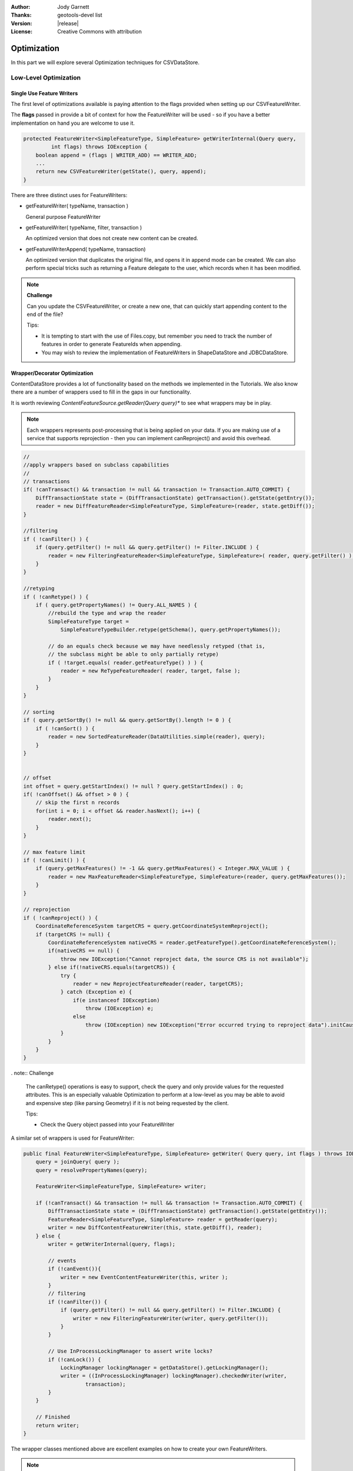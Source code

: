:Author: Jody Garnett
:Thanks: geotools-devel list
:Version: |release|
:License: Creative Commons with attribution

Optimization
------------

In this part we will explore several Optimization techniques for CSVDataStore.

Low-Level Optimization
^^^^^^^^^^^^^^^^^^^^^^

Single Use Feature Writers
''''''''''''''''''''''''''

The first level of optimizations available is paying attention to the flags
provided when setting up our CSVFeatureWriter.

The **flags** passed in provide a bit of context for how the FeatureWriter will be
used - so if you have a better implementation on hand you are welcome to use it.

.. code-block:: java

    protected FeatureWriter<SimpleFeatureType, SimpleFeature> getWriterInternal(Query query,
             int flags) throws IOException {
        boolean append = (flags | WRITER_ADD) == WRITER_ADD;
        ...
        return new CSVFeatureWriter(getState(), query, append);
    }

There are three distinct uses for FeatureWriters:

* getFeatureWriter( typeName, transaction )
  
  General purpose FeatureWriter

* getFeatureWriter( typeName, filter, transaction )
  
  An optimized version that does not create new content can be created.

* getFeatureWriterAppend( typeName, transaction)
  
  An optimized version that duplicates the original file, and opens it in append mode can be
  created. We can also perform special tricks such as returning a Feature delegate to the user,
  which records when it has been modified.

.. note:: **Challenge**

    Can you update the CSVFeatureWriter, or create a new one, that can quickly start
    appending content to the end of the file?
    
    Tips:
    
    * It is tempting to start with the use of Files.copy, but remember you need to track the number
      of features in order to generate FeatureIds when appending.
    
    * You may wish to review the implementation of FeatureWriters in ShapeDataStore and JDBCDataStore.

    ..      Files.copy(file.toPath(), temp.toPath(), StandardCopyOption.REPLACE_EXISTING );
            CsvReader count = null;
            try {
                count = ((CSVDataStore)state.getEntry().getDataStore()).read();
                count.getHeaders();
                while(count.readRecord()){
                    nextRow++;
                }
            }
            finally {
                count.close();
            }

Wrapper/Decorator Optimization
''''''''''''''''''''''''''''''

ContentDataStore provides a lot of functionality based on the methods we implemented in the
Tutorials. We also know there are a number of wrappers used to fill in the gaps in our
functionality.

It is worth reviewing *ContentFeatureSource.getReader(Query query)**  to see what wrappers may be
in play.

.. note:: 

   Each wrappers represents post-processing that is being applied on your data. If you are making
   use of a service that supports reprojection - then you can implement canReproject() and avoid
   this overhead.
   
.. code-block:: java

        //
        //apply wrappers based on subclass capabilities
        //
        // transactions
        if( !canTransact() && transaction != null && transaction != Transaction.AUTO_COMMIT) {
            DiffTransactionState state = (DiffTransactionState) getTransaction().getState(getEntry());
            reader = new DiffFeatureReader<SimpleFeatureType, SimpleFeature>(reader, state.getDiff());
        }
        
        //filtering
        if ( !canFilter() ) {
            if (query.getFilter() != null && query.getFilter() != Filter.INCLUDE ) {
                reader = new FilteringFeatureReader<SimpleFeatureType, SimpleFeature>( reader, query.getFilter() );
            }    
        }
        
        //retyping
        if ( !canRetype() ) {
            if ( query.getPropertyNames() != Query.ALL_NAMES ) {
                //rebuild the type and wrap the reader
                SimpleFeatureType target = 
                    SimpleFeatureTypeBuilder.retype(getSchema(), query.getPropertyNames());
                
                // do an equals check because we may have needlessly retyped (that is,
                // the subclass might be able to only partially retype)
                if ( !target.equals( reader.getFeatureType() ) ) {
                    reader = new ReTypeFeatureReader( reader, target, false );    
                }
            }
        }
        
        // sorting
        if ( query.getSortBy() != null && query.getSortBy().length != 0 ) {
            if ( !canSort() ) {
                reader = new SortedFeatureReader(DataUtilities.simple(reader), query);
            } 
        }

        
        // offset
        int offset = query.getStartIndex() != null ? query.getStartIndex() : 0;
        if( !canOffset() && offset > 0 ) {
            // skip the first n records
            for(int i = 0; i < offset && reader.hasNext(); i++) {
                reader.next();
            }
        }
        
        // max feature limit
        if ( !canLimit() ) {
            if (query.getMaxFeatures() != -1 && query.getMaxFeatures() < Integer.MAX_VALUE ) {
                reader = new MaxFeatureReader<SimpleFeatureType, SimpleFeature>(reader, query.getMaxFeatures());
            }    
        }
        
        // reprojection
        if ( !canReproject() ) {
            CoordinateReferenceSystem targetCRS = query.getCoordinateSystemReproject();
            if (targetCRS != null) {
                CoordinateReferenceSystem nativeCRS = reader.getFeatureType().getCoordinateReferenceSystem();
                if(nativeCRS == null) {
                    throw new IOException("Cannot reproject data, the source CRS is not available");
                } else if(!nativeCRS.equals(targetCRS)) {
                    try {
                        reader = new ReprojectFeatureReader(reader, targetCRS);
                    } catch (Exception e) {
                        if(e instanceof IOException)
                            throw (IOException) e;
                        else
                            throw (IOException) new IOException("Error occurred trying to reproject data").initCause(e);
                    }
                }
            }    
        }



. note:: Challenge

  The canRetype() operations is easy to support, check the query and only provide values for the
  requested attributes. This is an especially valuable Optimization to perform at a low-level as
  you may be able to avoid and expensive step (like parsing Geometry) if it is not being requested
  by the client.
  
  Tips:
  
  * Check the Query object passed into your FeatureWriter

A similar set of wrappers is used for FeatureWriter:

.. code-block:: java

    public final FeatureWriter<SimpleFeatureType, SimpleFeature> getWriter( Query query, int flags ) throws IOException {
        query = joinQuery( query );
        query = resolvePropertyNames(query);
        
        FeatureWriter<SimpleFeatureType, SimpleFeature> writer;

        if (!canTransact() && transaction != null && transaction != Transaction.AUTO_COMMIT) {
            DiffTransactionState state = (DiffTransactionState) getTransaction().getState(getEntry());
            FeatureReader<SimpleFeatureType, SimpleFeature> reader = getReader(query);
            writer = new DiffContentFeatureWriter(this, state.getDiff(), reader);
        } else {
            writer = getWriterInternal(query, flags);

            // events
            if (!canEvent()){
                writer = new EventContentFeatureWriter(this, writer );
            }
            // filtering
            if (!canFilter()) {
                if (query.getFilter() != null && query.getFilter() != Filter.INCLUDE) {
                    writer = new FilteringFeatureWriter(writer, query.getFilter());
                }
            }

            // Use InProcessLockingManager to assert write locks?
            if (!canLock()) {
                LockingManager lockingManager = getDataStore().getLockingManager();
                writer = ((InProcessLockingManager) lockingManager).checkedWriter(writer,
                        transaction);
            }
        }
        
        // Finished
        return writer;
    }

The wrapper classes mentioned above are excellent examples on how to create your own FeatureWriters.

.. note::
   
   Historically Filter.ALL and Filter.NONE were used as placeholder,
   as crazy as it sounds, Filter.ALL filters out ALL (accepts none)
   Filter.NONE filters out NONE (accepts ALL)/
   
   These two have been renamed in GeoTools 2.3 for the following:
   
   * Filter.ALL has been replaced with Filter.EXCLUDE
   * Filter.NONE has been replaced with Filter.INCLUDE

Every helper class we discussed above can be replaced if your external data source supports the
functionality.

Custom ContentState
'''''''''''''''''''

JDBDataStore supplies an example of subclassing ContentEntry to store additional information.

.. figure:: images/JDBCState.png
   
   JDBCState

.. note:: Challenge

   Create your own CSVState and wire it into CSVDataStore.
   
   If you like you can use your CSVState to store a SpatialIndex listing the row numbers.

High-Level Optimization
^^^^^^^^^^^^^^^^^^^^^^^

DataStore, FeatureSource and FeatureStore provide a few methods specifically set up
for Optimization.

DataStore Optimization
''''''''''''''''''''''

DataStore leaves open a number of methods for high-level optmisations:

* ContentDataStore.getCount( query )
* ContentDataStore.getBounds( query )

ContentDataStore has already done a good job of isolating this calculation and recording
the result on ContentState (so it is not regenerated each time).

FeatureStore Optimization
''''''''''''''''''''''''''

DataStores operating against rich external data sources can often perform high level Optimizations.
JDBCDataStores for instance can often construct SQL statements that completely fulfil a request
without making use of FeatureWriters at all.

When performing these queries please remember two things:

1. Check the lockingManager - If you are not providing your own native locking support, please
   check the user's authorisation against the the lockingManager
2. Event Notification - Remember to fire the appropriate notification events when contents change,
   Feature Caches will depend on this notification to accurately track the contents of your
   DataStore

.. note:: **Challenge** 

   Since the FeatureId for CSV files is determined by row number, you can quickly scan to
   to a requested FeatureID by skipping an appropriate number of rows.
   
   Use this knoweldge to implement an optimized version of FeatureSource.removeFeatures(Filter filter)
   that detects the use of an Id filter.
   
   Hint: The Id Filter contains a Set<FeatureId> - and you deliberately constructed your FeatureId
   with a consistent pattern.
